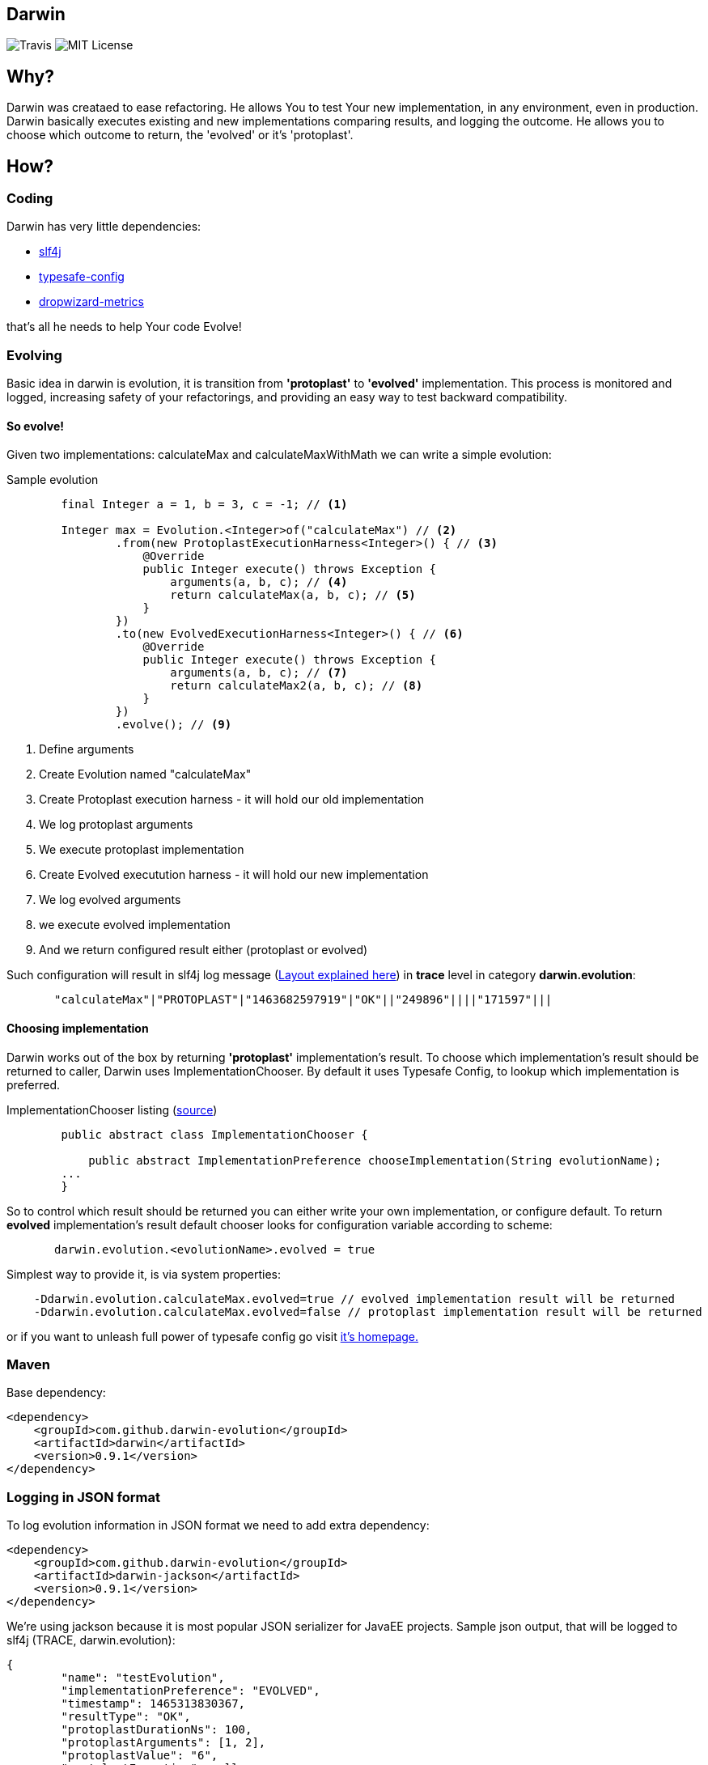 Darwin
-------
image:https://travis-ci.org/darwin-evolution/darwin.svg[alt="Travis"]
image:https://img.shields.io/badge/license-MIT-brightgreen.svg[alt="MIT License"]

== Why?
Darwin was creataed to ease refactoring. He allows You to test Your new
implementation, in any environment, even in production. Darwin basically
executes existing and new implementations comparing results, and logging
the outcome. He allows you to choose which outcome to return, the 'evolved'
or it's 'protoplast'.

== How?

=== Coding

Darwin has very little dependencies:

* http://www.slf4j.org/[slf4j]
* https://github.com/typesafehub/config[typesafe-config]
* http://metrics.dropwizard.io/3.1.0/[dropwizard-metrics]

that's all he needs to help Your code Evolve!

=== Evolving

Basic idea in darwin is evolution, it is transition from **'protoplast'** to **'evolved'**
implementation. This process is monitored and logged, increasing safety
of your refactorings, and providing an easy way to test backward compatibility.


==== So evolve!

Given two implementations: calculateMax and calculateMaxWithMath
we can write a simple evolution:

.Sample evolution
[source,java]
----
        final Integer a = 1, b = 3, c = -1; // <1>

        Integer max = Evolution.<Integer>of("calculateMax") // <2>
                .from(new ProtoplastExecutionHarness<Integer>() { // <3>
                    @Override
                    public Integer execute() throws Exception {
                        arguments(a, b, c); // <4>
                        return calculateMax(a, b, c); // <5>
                    }
                })
                .to(new EvolvedExecutionHarness<Integer>() { // <6>
                    @Override
                    public Integer execute() throws Exception {
                        arguments(a, b, c); // <7>
                        return calculateMax2(a, b, c); // <8>
                    }
                })
                .evolve(); // <9>
----
<1> Define arguments
<2> Create Evolution named "calculateMax"
<3> Create Protoplast execution harness - it will hold our old implementation
<4> We log protoplast arguments
<5> We execute protoplast implementation
<6> Create Evolved executution harness - it will hold our new implementation
<7> We log evolved arguments
<8> we execute evolved implementation
<9> And we return configured result either (protoplast or evolved)

Such configuration will result in slf4j log message (<<anchor-1,Layout explained here>>) in **trace** level in category **darwin.evolution**:

[source,csv]
----
       "calculateMax"|"PROTOPLAST"|"1463682597919"|"OK"||"249896"||||"171597"|||
----


==== Choosing implementation

Darwin works out of the box by returning **'protoplast'** implementation's result.
To choose which implementation's result should be returned to caller, Darwin uses
ImplementationChooser. By default it uses Typesafe Config, to lookup which
implementation is preferred.

.ImplementationChooser listing (https://github.com/darwin-evolution/darwin/blob/master/darwin/src/main/java/com/github/darwinevolution/darwin/api/ImplementationChooser.java[source])
[source,java]
----
        public abstract class ImplementationChooser {

            public abstract ImplementationPreference chooseImplementation(String evolutionName);
        ...
        }
----

So to control which result should be returned you can either write your own implementation, or configure default.
To return **evolved** implementation's result default chooser looks for configuration variable according to scheme:

[source,java]
----
       darwin.evolution.<evolutionName>.evolved = true
----

Simplest way to provide it, is via system properties:

[source,java]
----
    -Ddarwin.evolution.calculateMax.evolved=true // evolved implementation result will be returned
    -Ddarwin.evolution.calculateMax.evolved=false // protoplast implementation result will be returned
----

or if you want to unleash full power of typesafe config go visit https://github.com/typesafehub/config[it's homepage.]

=== Maven

Base dependency:

[source,xml]
----
<dependency>
    <groupId>com.github.darwin-evolution</groupId>
    <artifactId>darwin</artifactId>
    <version>0.9.1</version>
</dependency>
----

=== Logging in JSON format

To log evolution information in JSON format we need to add extra dependency:


[source,xml]
----
<dependency>
    <groupId>com.github.darwin-evolution</groupId>
    <artifactId>darwin-jackson</artifactId>
    <version>0.9.1</version>
</dependency>
----

We're using jackson because it is most popular JSON serializer for JavaEE projects.
Sample json output, that will be logged to slf4j (TRACE, darwin.evolution):

[source,json]
----
{
	"name": "testEvolution",
	"implementationPreference": "EVOLVED",
	"timestamp": 1465313830367,
	"resultType": "OK",
	"protoplastDurationNs": 100,
	"protoplastArguments": [1, 2],
	"protoplastValue": "6",
	"protplastException": null,
	"evolvedDurationNs": 130,
	"evolvedArguments": [1, 2],
	"evolvedValue": "6",
	"evolvedException": null
}
----

=== Default result logging layout [[anchor-1]]

By default, results are logged in psv (pipe separated values) format, to slf4j.
It logs in **TRACE** level under category: **darwin.evolution**.
Format is following:


.PSV layout
----

"evolution name"|"chosen implementation"|"execution timestamp"|"result code"|"[protopast arguments]"|"protoplast duration"|"protoplast exception"|"protoplast value"|"[evovled arguments]"|"evolved duration"|"evolved exception"|"evolved value"|

----

.Description
* evolution name - name of the evolution as provided
* choosen implementation - which implementation's result was returned
** **PROTOPLAST** - for protoplast impelementation's result
** **EVOLVED** - for evolved implementation's result
* execution timestamp - java timestamp of begining of execution
* result code - code denoting result of comparison (com.github.darwinevolution.darwin.execution.result.ResultType)
** **OK** - if both implementations returned values, and values match according to provided **ValueResultComparator**
** **OK_EXCEPTIONS** - if both implementations thrown exceptions, and those exceptions match according to provided **ExceptionResultComparator**
** **ERROR_DIFFERENT_EXCEPTIONS** - if both implementations thrown exceptions, and those exceptions do not match according to provided **ExceptionResultComparator**
** **ERROR_DIFFERENT_RESULTS** - if both implementations returned values, and values do not match according to provided **ValueResultComparator**
** **ERROR_EXCEPTION_VS_RESULT** - if either impelementation returned value, and the other one thrown exception
* protoplast arguments - conatins list of arguments provided to protoplast implementation
* protoplast duration - duration of protoplast execution in ns
* protoplast exception - message from exception thrown by protoplast implementation
* protoplast value - **String.valueOf** from value retunred by protoplast implementation
* evolved arguments - conatins list of arguments provided to evolved implementation
* evolved duration - duration of evolved execution in ns
* evolved exception - message from exception thrown by evolved implementation
* evolved value - **String.valueOf** from value retunred by evolved implementation

Values effectively logged depend on provided configuration in https://github.com/darwin-evolution/darwin/blob/master/darwin/src/main/java/com/github/darwinevolution/darwin/api/ResultConsumerConfiguration.java[ResultConsumerConfiguration].
Default behavoiur is:

* if result is from OK_ family message will contain:
** evolution name
** choosen implementation
** execution timestamp
** result code
** protoplast duration
** evolved duration
* if result is from ERROR family it will contain all fields



.Sample log messages
[source,java]
----
       "calculateMax"|"PROTOPLAST"|"1465408345511"|"OK"||"93591"||||"72753"||| //valid result
       "calculateMax"|"PROTOPLAST"|"1465408345593"|"ERROR_DIFFERENT_RESULTS"|"[1,3,-1]"|"9352"|"3"||"[1,3,-1]"|"11835"|"2"|| //error result

----



=== Examples

More examples can be found https://github.com/darwin-evolution/darwin/blob/master/darwin/src/test/java/com/github/darwinevolution/darwin/EvolutionTest.java[here.]
